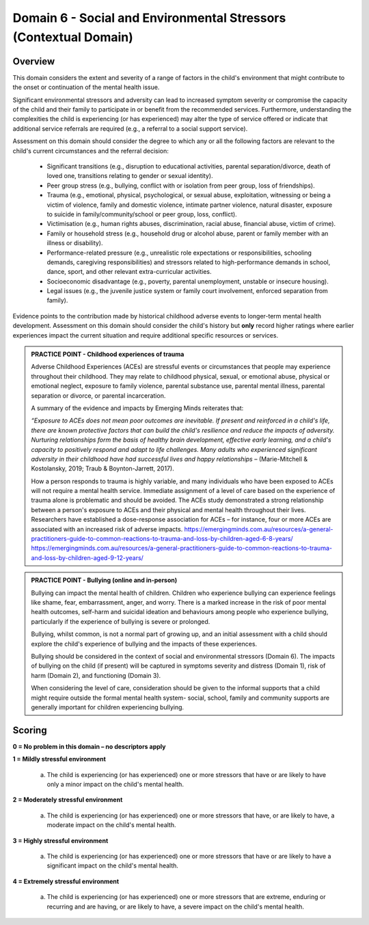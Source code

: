 Domain 6 - Social and Environmental Stressors (Contextual Domain)
==================================================================


Overview
---------

This domain considers the extent and severity of a range of factors in the child's environment that might contribute to the onset or continuation of the mental health issue. 

Significant environmental stressors and adversity can lead to increased symptom severity or compromise the capacity of the child and their family to participate in or benefit from the recommended services. Furthermore, understanding the complexities the child is experiencing (or has experienced) may alter the type of service offered or indicate that additional service referrals are required (e.g., a referral to a social support service).

Assessment on this domain should consider the degree to which any or all the following factors are relevant to the child's current circumstances and the referral decision:

   * Significant transitions (e.g., disruption to educational activities, parental separation/divorce, death of loved one, transitions relating to gender or sexual identity).
   * Peer group stress (e.g., bullying, conflict with or isolation from peer group, loss of friendships).
   * Trauma (e.g., emotional, physical, psychological, or sexual abuse, exploitation, witnessing or being a victim of violence, family and domestic violence, intimate partner violence, natural disaster, exposure to suicide in family/community/school or peer group, loss, conflict).
   * Victimisation (e.g., human rights abuses, discrimination, racial abuse, financial abuse, victim of crime).
   * Family or household stress (e.g., household drug or alcohol abuse, parent or family member with an illness or disability). 
   * Performance-related pressure (e.g., unrealistic role expectations or responsibilities, schooling demands, caregiving responsibilities) and stressors related to high-performance demands in school, dance, sport, and other relevant extra-curricular activities. 
   * Socioeconomic disadvantage (e.g., poverty, parental unemployment, unstable or insecure housing).
   * Legal issues (e.g., the juvenile justice system or family court involvement, enforced separation from family).

Evidence points to the contribution made by historical childhood adverse events to longer-term mental health development. Assessment on this domain should consider the child's history but **only** record higher ratings where earlier experiences impact the current situation and require additional specific resources or services.

.. admonition:: PRACTICE POINT - Childhood experiences of trauma
     
   Adverse Childhood Experiences (ACEs) are stressful events or circumstances that people may experience throughout their childhood. They may relate to childhood physical, sexual, or emotional abuse, physical or emotional neglect, exposure to family violence, parental substance use, parental mental illness, parental separation or divorce, or parental incarceration. 
   
   A summary of the evidence and impacts by Emerging Minds reiterates that: 
   
   *“Exposure to ACEs does not mean poor outcomes are inevitable. If present and reinforced in a child's life, there are known protective factors that can build the child's resilience and reduce the impacts of adversity. Nurturing relationships form the basis of healthy brain development, effective early learning, and a child's capacity to positively respond and adapt to life challenges. Many adults who experienced significant adversity in their childhood have had successful lives and happy relationships* – (Marie-Mitchell & Kostolansky, 2019; Traub & Boynton-Jarrett, 2017).
   
   How a person responds to trauma is highly variable, and many individuals who have been exposed to ACEs will not require a mental health service. Immediate assignment of a level of care based on the experience of trauma alone is problematic and should be avoided. The ACEs study demonstrated a strong relationship between a person's exposure to ACEs and their physical and mental health throughout their lives. Researchers have established a dose-response association for ACEs – for instance, four or more ACEs are associated with an increased risk of adverse impacts. https://emergingminds.com.au/resources/a-general-practitioners-guide-to-common-reactions-to-trauma-and-loss-by-children-aged-6-8-years/ https://emergingminds.com.au/resources/a-general-practitioners-guide-to-common-reactions-to-trauma-and-loss-by-children-aged-9-12-years/



.. admonition:: PRACTICE POINT - Bullying (online and in-person)
     
   Bullying can impact the mental health of children. Children who experience bullying can experience feelings like shame, fear, embarrassment, anger, and worry. There is a marked increase in the risk of poor mental health outcomes, self-harm and suicidal ideation and behaviours among people who experience bullying, particularly if the experience of bullying is severe or prolonged. 
   
   Bullying, whilst common, is not a normal part of growing up, and an initial assessment with a child should explore the child's experience of bullying and the impacts of these experiences. 
   
   Bullying should be considered in the context of social and environmental stressors (Domain 6). The impacts of bullying on the child (if present) will be captured in symptoms severity and distress (Domain 1), risk of harm (Domain 2), and functioning (Domain 3).
   
   When considering the level of care, consideration should be given to the informal supports that a child might require outside the formal mental health system- social, school, family and community supports are generally important for children experiencing bullying.


Scoring
---------

**0 = No problem in this domain – no descriptors apply**


**1 = Mildly stressful environment**

   a. The child is experiencing (or has experienced) one or more stressors that have or are likely to have only a minor impact on the child's mental health. 
	

**2 = Moderately stressful environment**

   a. The child is experiencing (or has experienced) one or more stressors that have, or are likely to have, a moderate impact on the child's mental health.


**3 = Highly stressful environment**

   a. The child is experiencing (or has experienced) one or more stressors that have or are likely to have a significant impact on the child's mental health.


**4 = Extremely stressful environment**

   a. The child is experiencing (or has experienced) one or more stressors that are extreme, enduring or recurring and are having, or are likely to have, a severe impact on the child's mental health.



